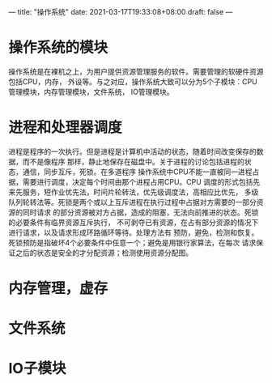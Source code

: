 ---
title: "操作系统"
date: 2021-03-17T19:33:08+08:00
draft: false
---
* 操作系统的模块
  操作系统是在裸机之上，为用户提供资源管理服务的软件。需要管理的软硬件资源包括CPU，内存，
  外设等。与之对应，操作系统大致可以分为5个子模块：CPU管理模块，内存管理模块，文件系统，
  IO管理模块。
* 进程和处理器调度
  进程是程序的一次执行。但是进程是计算机中活动的状态，随着时间改变保存的数据，而不是像程序
  那样，静止地保存在磁盘中。关于进程的讨论包括进程的状态，通信，同步互斥，死锁。在多道程序
  操作系统中CPU不能一直被同一进程占据，需要进行调度，决定每个时间由那个进程占用CPU。CPU
  调度的形式包括先来先服务，短作业优先法，时间片轮转法，优先级调度法，高相应比优先，
  多级队列轮转法等。死锁是两个或以上互斥进程在执行过程中占据对方需要的一部分资源的同时请求
  的部分资源被对方占据，造成的阻塞，无法向前推进的状态。死锁的必要条件有临界资源互斥执行，
  不可剥夺已有资源，在占有部分资源的情况下进行请求，以及请求形成环路循环等待。处理方法有
  预防，避免，检测和恢复。死锁预防是指破坏4个必要条件中任意一个；避免是用银行家算法，在每次
  请求保证之后的状态是安全的才分配资源；检测使用资源分配图。
* 内存管理，虚存
* 文件系统
* IO子模块
